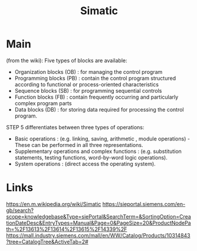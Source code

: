 #+TITLE: Simatic

* Main
(from the wiki):
Five types of blocks are available:

- Organization blocks (OB) : for managing the control program
- Programming blocks (PB)  : contain the control program structured according to functional or process-oriented characteristics
- Sequence blocks (SB)     : for programming sequential controls
- Function blocks (FB)     : contain frequently occurring and particularly complex program parts
- Data blocks (DB)         : for storing data required for processing the control program.

STEP 5 differentiates between three types of operations:

- Basic operations : (e.g. linking, saving, arithmetic , module operations) - These can be performed in all three representations.
- Supplementary operations and complex functions : (e.g. substitution statements, testing functions, word-by-word logic operations).
- System operations : (direct access the operating system).


* Links
https://en.m.wikipedia.org/wiki/Simatic
https://sieportal.siemens.com/en-gb/search?scope=knowledgebase&Type=siePortal&SearchTerm=&SortingOption=CreationDateDesc&EntryTypes=Manual&Page=0&PageSize=20&ProductNodePath=%2F13613%2F13614%2F13615%2F14339%2F
https://mall.industry.siemens.com/mall/en/WW/Catalog/Products/10314843?tree=CatalogTree&ActiveTab=2#
